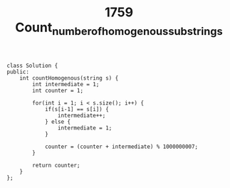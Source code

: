 #+TITLE: 1759 Count_number_of_homogenous_substrings


#+begin_src c++
class Solution {
public:
    int countHomogenous(string s) {
        int intermediate = 1;
        int counter = 1;

        for(int i = 1; i < s.size(); i++) {
            if(s[i-1] == s[i]) {
                intermediate++;
            } else {
                intermediate = 1;
            }

            counter = (counter + intermediate) % 1000000007;
        }

        return counter;
    }
};
#+end_src
